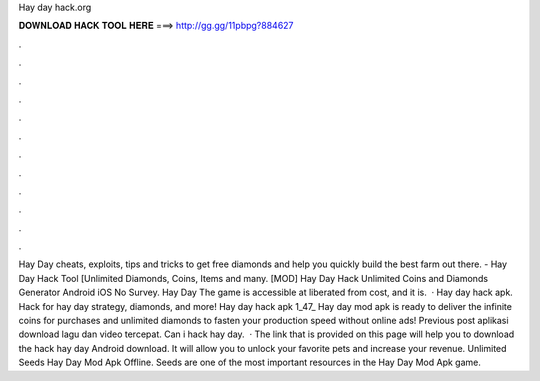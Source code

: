Hay day hack.org

𝐃𝐎𝐖𝐍𝐋𝐎𝐀𝐃 𝐇𝐀𝐂𝐊 𝐓𝐎𝐎𝐋 𝐇𝐄𝐑𝐄 ===> http://gg.gg/11pbpg?884627

.

.

.

.

.

.

.

.

.

.

.

.

Hay Day cheats, exploits, tips and tricks to get free diamonds and help you quickly build the best farm out there. - Hay Day Hack Tool [Unlimited Diamonds, Coins, Items and many. [MOD] Hay Day Hack Unlimited Coins and Diamonds Generator Android iOS No Survey. Hay Day The game is accessible at liberated from cost, and it is.  · Hay day hack apk. Hack for hay day strategy, diamonds, and more! Hay day hack apk 1_47_ Hay day mod apk is ready to deliver the infinite coins for purchases and unlimited diamonds to fasten your production speed without online ads! Previous post aplikasi download lagu dan video tercepat. Can i hack hay day.  · The link that is provided on this page will help you to download the hack hay day Android download. It will allow you to unlock your favorite pets and increase your revenue. Unlimited Seeds Hay Day Mod Apk Offline. Seeds are one of the most important resources in the Hay Day Mod Apk game.